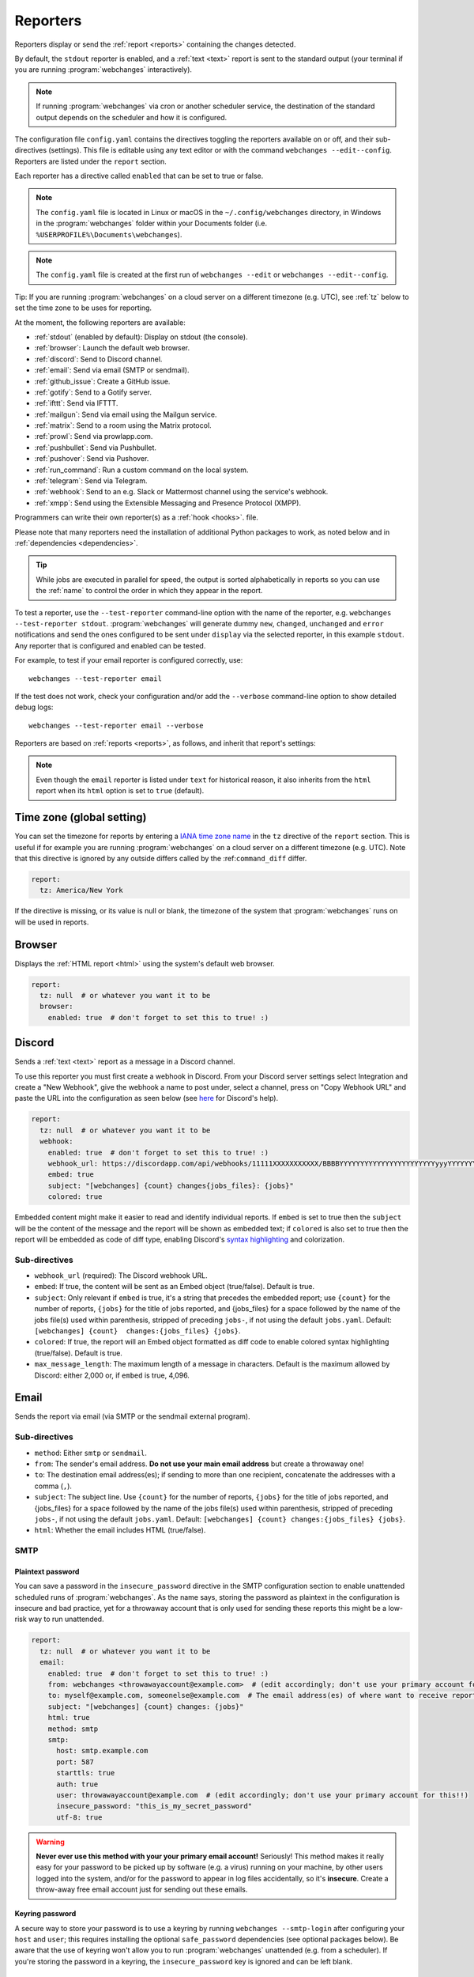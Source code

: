 .. _reporters:

=========
Reporters
=========
Reporters display or send the :ref:`report <reports>` containing the changes detected.

By default, the ``stdout`` reporter is enabled, and a :ref:`text <text>` report is sent to the standard output
(your terminal if you are running :program:`webchanges` interactively).

.. note::
   If running :program:`webchanges` via cron or another scheduler service, the destination of the standard output
   depends on the scheduler and how it is configured.

The configuration file ``config.yaml`` contains the directives toggling the reporters available on
or off, and their sub-directives (settings). This file is editable using any text editor or with the command
``webchanges --edit--config``. Reporters are listed  under the ``report`` section.

Each reporter has a directive called ``enabled`` that can be set to true or false.

.. note::
   The ``config.yaml`` file is located in Linux or macOS in the ``~/.config/webchanges`` directory, in Windows in
   the :program:`webchanges` folder within your Documents folder (i.e. ``%USERPROFILE%\Documents\webchanges``).

.. note::
   The ``config.yaml`` file is created at the first run of ``webchanges --edit`` or ``webchanges --edit--config``.

Tip: If you are running :program:`webchanges` on a cloud server on a different timezone (e.g. UTC), see :ref:`tz`
below to set the time zone to be uses for reporting.

.. _reporters-list:

At the moment, the following reporters are available:

* :ref:`stdout` (enabled by default): Display on stdout (the console).
* :ref:`browser`: Launch the default web browser.
* :ref:`discord`: Send to Discord channel.
* :ref:`email`: Send via email (SMTP or sendmail).
* :ref:`github_issue`: Create a GitHub issue.
* :ref:`gotify`: Send to a Gotify server.
* :ref:`ifttt`: Send via IFTTT.
* :ref:`mailgun`: Send via email using the Mailgun service.
* :ref:`matrix`: Send to a room using the Matrix protocol.
* :ref:`prowl`: Send via prowlapp.com.
* :ref:`pushbullet`: Send via Pushbullet.
* :ref:`pushover`: Send via Pushover.
* :ref:`run_command`: Run a custom command on the local system.
* :ref:`telegram`: Send via Telegram.
* :ref:`webhook`: Send to an e.g. Slack or Mattermost channel using the service's webhook.
* :ref:`xmpp`: Send using the Extensible Messaging and Presence Protocol (XMPP).

Programmers can write their own reporter(s) as a :ref:`hook <hooks>`. file.

.. To convert the "webchanges --features" output, use:
   webchanges --features | sed -e 's/^  \* \(.*\) - \(.*\)$/- **\1**: \2/'

Please note that many reporters need the installation of additional Python packages to work, as noted below and in
:ref:`dependencies <dependencies>`.


.. tip:: While jobs are executed in parallel for speed, the output is sorted alphabetically in reports so you can
   use the :ref:`name` to control the order in which they appear in the report.

.. versionchanged:: 3.11
   Reports are sorted by job name.

To test a reporter, use the ``--test-reporter`` command-line option with the name of the reporter, e.g.
``webchanges --test-reporter stdout``. :program:`webchanges` will generate dummy  ``new``, ``changed``, ``unchanged``
and ``error`` notifications and send the ones configured to be sent under ``display`` via the selected
reporter, in this example ``stdout``. Any reporter that is configured and enabled can be tested.

For example, to test if your email reporter is configured correctly, use::

   webchanges --test-reporter email

If the test does not work, check your configuration and/or add the ``--verbose`` command-line option to show
detailed debug logs::

   webchanges --test-reporter email --verbose


Reporters are based on :ref:`reports <reports>`, as follows, and inherit that report's settings:

.. inheritance-ascii-tree:: webchanges.reporters.ReporterBase

.. note::
   Even though the ``email`` reporter is listed under ``text`` for historical reason, it also inherits from the
   ``html`` report when its ``html`` option is set to ``true`` (default).


.. _tz:

Time zone (global setting)
--------------------------
You can set the timezone for reports by entering a `IANA time zone name
<https://en.wikipedia.org/wiki/List_of_tz_database_time_zones>`__ in the ``tz`` directive of the ``report`` section.
This is useful if for example you are running :program:`webchanges` on a cloud server on a different timezone (e.g.
UTC). Note that this directive is ignored by any outside differs called by the :ref:``command_diff`` differ.

.. code-block:: yaml

   report:
     tz: America/New York

If the directive is missing, or its value is null or blank, the timezone of the system that :program:`webchanges` runs
on will be used in reports.

.. versionadded:: 3.8



.. _browser:

Browser
-------
Displays the :ref:`HTML report <html>` using the system's default web browser.

.. code-block:: yaml

   report:
     tz: null  # or whatever you want it to be
     browser:
       enabled: true  # don't forget to set this to true! :)

.. versionadded:: 3.0



.. _discord:

Discord
-------
Sends a :ref:`text <text>` report as a message in a Discord channel.

To use this reporter you must first create a webhook in Discord. From your Discord server settings select Integration
and create a "New Webhook", give the webhook a name to post under, select a channel, press on "Copy Webhook URL" and
paste the URL into the configuration as seen below (see
`here <https://support.discord.com/hc/en-us/articles/228383668-Intro-to-Webhooks>`__ for Discord's help).

.. code:: yaml

   report:
     tz: null  # or whatever you want it to be
     webhook:
       enabled: true  # don't forget to set this to true! :)
       webhook_url: https://discordapp.com/api/webhooks/11111XXXXXXXXXXX/BBBBYYYYYYYYYYYYYYYYYYYYYYYyyyYYYYYYYYYYYYYY
       embed: true
       subject: "[webchanges] {count} changes{jobs_files}: {jobs}"
       colored: true

Embedded content might make it easier to read and identify individual reports. If ``embed`` is set to true then the
``subject`` will be the content of the message and the report will be shown as embedded text; if ``colored`` is also
set to true then the report will be embedded as code of diff type, enabling Discord's `syntax highlighting
<https://highlightjs.org/static/demo/>`__ and colorization.

Sub-directives
~~~~~~~~~~~~~~
* ``webhook_url`` (required): The Discord webhook URL.
* ``embed``: If true, the content will be sent as an Embed object (true/false). Default is true.
* ``subject``: Only relevant if ``embed`` is true, it's a string that precedes the embedded report; use ``{count}``
  for the number of reports, ``{jobs}`` for the title of jobs reported, and {jobs_files} for a space followed by
  the name of the jobs file(s) used within parenthesis, stripped of preceding ``jobs-``, if not using the default
  ``jobs.yaml``. Default: ``[webchanges] {count}  changes:{jobs_files} {jobs}``.
* ``colored``: If true, the report will an Embed object formatted as diff code to enable colored syntax highlighting
  (true/false). Default is true.
* ``max_message_length``: The maximum length of a message in characters. Default is the maximum allowed by
  Discord: either 2,000 or, if ``embed`` is true, 4,096.

.. versionchanged:: 3.9.2
   Added sub-directives ``embed``, ``subject`` and ``colored``.


.. _email:

Email
-----
Sends the report via email (via SMTP or the sendmail external program).

Sub-directives
~~~~~~~~~~~~~~
* ``method``: Either ``smtp`` or ``sendmail``.
* ``from``: The sender's email address. **Do not use your main email address** but create a throwaway one!
* ``to``: The destination email address(es); if sending to more than one recipient, concatenate the addresses with a
  comma (``,``).
* ``subject``: The subject line. Use ``{count}`` for the number of reports, ``{jobs}`` for the title of jobs
  reported, and {jobs_files} for a space followed by the name of the jobs file(s) used within parenthesis, stripped
  of preceding ``jobs-``, if not using the default ``jobs.yaml``. Default: ``[webchanges] {count}
  changes:{jobs_files} {jobs}``.
* ``html``: Whether the email includes HTML (true/false).

.. _smtp:

SMTP
~~~~

Plaintext password
^^^^^^^^^^^^^^^^^^
You can save a password in the ``insecure_password`` directive in the SMTP configuration section to enable unattended
scheduled runs of :program:`webchanges`. As the name says, storing the password as plaintext in the configuration is
insecure and bad practice, yet for a throwaway account that is only used for sending these reports this might be a
low-risk way to run unattended.

.. code-block:: yaml

   report:
     tz: null  # or whatever you want it to be
     email:
       enabled: true  # don't forget to set this to true! :)
       from: webchanges <throwawayaccount@example.com>  # (edit accordingly; don't use your primary account for this!!)
       to: myself@example.com, someonelse@example.com  # The email address(es) of where want to receive reports
       subject: "[webchanges] {count} changes: {jobs}"
       html: true
       method: smtp
       smtp:
         host: smtp.example.com
         port: 587
         starttls: true
         auth: true
         user: throwawayaccount@example.com  # (edit accordingly; don't use your primary account for this!!)
         insecure_password: "this_is_my_secret_password"
         utf-8: true


.. warning::
   **Never ever use this method with your your primary email account!**  Seriously! This method makes it really easy
   for your password to be picked up by software (e.g. a virus) running on your machine, by other users logged into
   the system, and/or for the password to appear in log files accidentally, so it's **insecure**. Create a throw-away
   free email account just for sending out these emails.

.. _smtp-login-with-keychain:

Keyring password
^^^^^^^^^^^^^^^^
A secure way to store your password is to use a keyring by running ``webchanges --smtp-login`` after configuring your
``host`` and ``user``; this requires installing the optional ``safe_password`` dependencies (see optional packages
below). Be aware that the use of keyring won't allow you to run :program:`webchanges` unattended (e.g. from a
scheduler). If you're storing the password in a keyring, the ``insecure_password`` key is ignored and can be left
blank.

SMTP sub-directives
^^^^^^^^^^^^^^^^^^^
* ``host``: The address of the SMTP server. Default is 'localhost'
* ``port``: The port used to communicate with the server. Default is 25.
* ``starttls``: Whether the server uses SSL/TLS encryption (true/false). Default is true.
* ``auth``: Whether authentication via username/password is required (true/false). Default is true.
* ``user``: The username used to authenticate.
* ``insecure_password``: The password used to authenticate (if keyring is not used).
* ``utf-8``: Whether to use RFC 6531 Internationalized Email, aka SMTPUTF8 service extension (true/false). Default is
  true.

Amazon Simple Email Service (SES) example
^^^^^^^^^^^^^^^^^^^^^^^^^^^^^^^^^^^^^^^^^
First ensure that you have configured SES as per the `Quick start
<https://docs.aws.amazon.com/ses/latest/DeveloperGuide/quick-start.html>`__

Create an email address just for sending mails from :program:`webchanges` and similar programs for security reasons (so
you can easily recover from a compromised user/password leak from, e.g. from a scan of your jobs file), then configure
these directives as follows:

.. code-block:: yaml

   report:
     tz: America/New_York  # or whatever you want it to be
     email:
       enabled: true  # don't forget to set this to true! :)
       from: my_programs@verified_domain.com  # (edit accordingly)
       to: your.destination@example.org  # The email address you want to send reports to
       subject: "{count} changes: {jobs}"
       html: true
       method: smtp
       smtp:
         host: email-smtp.us-west-2.amazonaws.com  # (edit accordingly)
         user: ABCDEFGHIJ1234567890  # (edit accordingly)
         port: 587  # (25 or 465 also work)
         starttls: true
         auth: true
         insecure_password: "this_is_my_secret_password"  # (edit accordingly)
         utf-8: true


.. _gmail:

Gmail example
^^^^^^^^^^^^^
.. important::
   The functionality described below is available only on Google Workspace and Google Cloud Identity accounts, but not
   on regular @gmail.com accounts, because as of "May 30, 2022 Google no longer supports the use of third-party apps or
   devices which ask you to sign in to your Google Account using only your username and password". You can still use a
   @gmail account address to send emails using the Amazon Simple Email Service (see above).

.. warning::
   You **do not want to do this with your primary Google account**, but rather set up a separate one just for
   sending mails from :program:`webchanges` and similar programs. Allowing less secure apps and storing the password
   (even if it's in the Keychain) is not good security practice for your primary account. You have been warned!

First configure your Google Workspace or Google Cloud Identity account to allow for "less secure" (password-based)
apps to login:

#. Go to https://myaccount.google.com/lesssecureapps
#. Turn Allow less secure apps access ON

For more information, see `Google's help <https://support.google.com/accounts/answer/6010255>`__. This setting may not
be available if the account administrator turned the functionality off and you therefore cannot use this functionality.

Then configure these directives as follows:

.. code-block:: yaml

   report:
     tz: null  # or whatever you want it to be
     email:
       enabled: true  # don't forget to set this to true! :)
       from: my_programs@googleworkspacedomain.com  # (edit accordingly; don't use your primary account for this!!)
       to: your.destination@example.org  # The email address of where want to receive reports
       subject: "[webchanges] {count} changes: {jobs}"
       html: true
       method: smtp
       smtp:
         host: smtp.gmail.com
         user: my_programs@googleworkspacedomain.com  # (edit accordingly; don't use your primary account for this!!)
         port: 587
         starttls: true
         auth: true
         insecure_password: "this_is_my_secret_password"  # (edit accordingly)
         utf-8: true

.. _sendmail:

sendmail
~~~~~~~~

Calls the external `sendmail <https://www.proofpoint.com/us/products/email-protection/open-source-email-solution>`__
program (linux only), which must already be installed and configured.

Optional packages
~~~~~~~~~~~~~~~~~
If using a Keychain to store the password, you also need to:

* Install the ``safe_password`` :ref:`optional package <optional_packages>` as per below;
* Install all the dependencies of the ``keyring`` package as per documentation `here
  <https://pypi.org/project/keyring/>`__;
* Configure the ``keyring`` package to use the Keychain backend being used in your system following the instructions
  on the same page.

.. code-block:: bash

   pip install --upgrade webchanges[safe_password]

.. versionchanged:: 3.10
   Can specify multiple "to" email addresses.



.. _github_issue:

GitHub Issue
------------
Submits a :ref:`markdown report <markdown>` as an issue to a GitHub repository.

To use this reporter, you need to create a `GitHub personal access token <https://docs.github.com/en/authentication/keeping-your-account-and-data-secure/managing-your-personal-access-tokens>`__ with the ``public_repo`` scope for public repositories or the ``repo`` scope for private repositories.

.. code-block:: yaml

   report:
     tz: null  # or whatever you want it to be
     github_issue:
       enabled: true  # don't forget to set this to true! :)
       token: "YOUR_GITHUB_PERSONAL_ACCESS_TOKEN"
       owner: "YOUR_GITHUB_USERNAME_OR_ORGANIZATION"
       repo: "YOUR_GITHUB_REPOSITORY_NAME"
       title: "[webchanges] Report for {dt}"
       labels:
         - "webchanges"
         - "bug"
       format_dt: "%Y-%m-%d %H:%M:%S"
       format_content: "## Webchanges Report\n\n{content}"
       assignees:
         - "github_username_1"
         - "github_username_2"
       milestone: 1

Sub-directives
~~~~~~~~~~~~~~
* ``token`` (required): Your GitHub personal access token.
* ``owner`` (required): The owner of the GitHub repository.
* ``repo`` (required): The name of the GitHub repository.
* ``title``: The title of the issue. Use ``{dt}`` for the date and time. Default: ``WebChanges report``.
* ``labels``: A list of labels to add to the issue.
* ``format_dt``: The format for the date and time in the title. Default: ``%Y-%m-%d %H:%M:%S``.
* ``format_content``: A template for the issue body. Use ``{content}`` for the report content.
* ``assignees``: A list of GitHub usernames to assign to the issue.
* ``milestone``: The number of the milestone to associate with the issue.
* ``type``: The type of issue to create. This is a GitHub Enterprise feature.



.. _gotify:

Gotify
------
Sends a :ref:`markdown report <markdown>` to `Gotify <https://gotify.net/>`__, a free and open source simple
server for sending and receiving messages in real-time through WebSockets.

To push notifications to a gotify server you need an application token. You can create one as follows:

  #. Log into your gotify server's Web-UI.
  #. Navigate to the "APPS" tab.
  #. Click on the "CREATE APPLICATION" button.
  #. Fill out the fields and press "CREATE".
  #. Click on the eye icon of the newly created entry and copy the token.

Here is a sample configuration:

.. code-block:: yaml

   gotify:
     enabled: true
     priority: 4
     server_url: http://127.0.0.1:8090
     subject: [webchanges] {count} changes{jobs_files}: {jobs}
     token: Aa1yyikLFjEm35A



.. _ifttt:

IFTTT
-----
Sends a :ref:`text report <text>` as an IFTTT event.

To configure IFTTT events, you need to retrieve your key from `<https://ifttt.com/maker_webhooks/settings>`__.

The URL is shown in "Account Info" and has the following format:

.. code::

   https://maker.ifttt.com/use/{key}

In this URL, ``{key}`` is your API key. The configuration should look like this (you can pick any event name you want):

.. code:: yaml

   report:
     tz: null  # or whatever you want it to be
     ifttt:
       enabled: true  # don't forget to set this to true! :)
       key: aA12abC3D456efgHIjkl7m
       event: event_name_you_want

The event will contain three values in the posted JSON:

* ``value1``: The type of change (``new``, ``changed``, ``unchanged`` or ``error``)
* ``value2``: The name of the job (``name`` directive in ``jobs.yaml``)
* ``value3``: The location of the job (``url`` or ``command`` directive in ``jobs.yaml``)

These values will be passed on to the Action in your Recipe.



.. _mailgun:

Mailgun
-------
Sends a :ref:`text report <text>` via email using the commercial `Mailgun <https://www.mailgun.com/>`__ service.


Sub-directives
~~~~~~~~~~~~~~
* ``domain``: The domain.
* ``api_key``: API key (see `here
  <https://help.mailgun.com/hc/en-us/articles/203380100-Where-Can-I-Find-My-API-Key-and-SMTP-Credentials->`__).
* ``from_name``: Sender's name.
* ``from_mail``: Sender's email address.
* ``to``: Recipient's email address.
* ``subject``: The subject line. Use ``{count}`` for the number of reports, ``{jobs}`` for the title of jobs
  reported, and {jobs_files} for a space followed by the name of the jobs file(s) used within parenthesis, stripped
  of preceding ``jobs-``, if not using the default ``jobs.yaml``. Default: ``[webchanges] {count}
  changes:{jobs_files} {jobs}``.
* ``region`` (optional): The code of the region if different from the US (e.g. ``eu``).



.. _matrix:

Matrix
------
Sends a :ref:`text <text>` or :ref:`Markdown <markdown>` report as a notification through the `Matrix protocol
<https://matrix.org>`__.

You first need to register a Matrix account for the bot on any home server.

You then need to acquire an access token and room ID, using the following instructions adapted from `this
guide <https://t2bot.io/docs/access_tokens/>`__:

#. Open `Riot.im <https://riot.im/app/>`__ in a private browsing window
#. Register/Log in as your bot, using its user ID and password.
#. Set the display name and avatar, if desired.
#. In the settings page, select the "Help & About" tab, scroll down to the bottom and click Access Token:
   <click to reveal>.
#. Copy the highlighted text to your configuration.
#. Join the room that you wish to send notifications to.
#. Go to the Room Settings (gear icon) and copy the *Internal Room ID* from the bottom.
#. Close the private browsing window **but do not log out, as this invalidates the Access Token**.

Here is a sample configuration:

.. code:: yaml

   report:
     tz: null  # or whatever you want it to be
     matrix:
       enabled: true  # don't forget to set this to true! :)
       homeserver: https://matrix.org
       access_token: "YOUR_TOKEN_HERE"
       room_id: "!roomroomroom:matrix.org"

You will probably want to use the following configuration for the ``markdown`` report, if you intend to post change
notifications to a public Matrix room, as the messages quickly become noisy:

.. code:: yaml

   report:
     tz: null  # or whatever you want it to be
     markdown:
       enabled: true  # don't forget to set this to true! :)
       markdown: false
       details: false
       footer: false
       minimal: true



.. _prowl:

Prowl
-----
Sends a :ref:`text report <text>` through the `Prowl <https://www.prowlapp.com>`__ push notification service (iOS only).

To achieve this, you should register a new Prowl account, and have the Prowl application installed on your iOS device.

To create an API key:

#. Log into the Prowl website at https://www.prowlapp.com/api_settings.php.
#. If needed, navigate to the "API Keys" tab.
#. Scroll to the "Generate a new API key" section.
#. Give the key a note that will remind you you've used it for this service.
#. Press "Generate Key".
#. Copy the resulting key.

Here is a sample configuration:

.. code:: yaml

   report:
     tz: null  # or whatever you want it to be
     prowl:
       enabled: true  # don't forget to set this to true! :)
       api_key: "<your api key here>"
       priority: 2
       application: webchanges example
       subject: "{count} changes: {jobs}"

The "subject" field will be used as the name of the Prowl event. The application field is prepended to the event and
shown as the source of the event in the Prowl App.

Sub-directives
~~~~~~~~~~~~~~
* ``api_key``: The API key.
* ``application``: The application.
* ``priority``: The priority (integer). Default: 0
* ``subject``: The subject line. Use ``{count}`` for the number of reports, ``{jobs}`` for the title of jobs
  reported, and {jobs_files} for a space followed by the name of the jobs file(s) used within parenthesis, stripped
  of preceding ``jobs-``, if not using the default ``jobs.yaml``. Default: ``[webchanges] {count}
  changes:{jobs_files} {jobs}``.


.. versionadded:: 3.0.1



.. _pushbullet:

Pushbullet
----------
Sends a :ref:`text report <text>` through  the `Pushbullet <https://www.pushbullet.com>`__ notification service.

Pushbullet notifications are configured similarly to :ref:`Pushover`. You will need to add to the configuration your
Pushbullet Access Token, which you can generate at https://www.pushbullet.com/#settings.

Required packages
~~~~~~~~~~~~~~~~~
To use this report you need to install :ref:`optional packages <optional_packages>`. Install them using:

.. code-block:: bash

   pip install --upgrade webchanges[pushbullet]

Sub-directives
~~~~~~~~~~~~~~
* ``api_key``: The API key.



.. _pushover:

Pushover
--------
Sends a :ref:`text report <text>` through  the `Pushover <https://pushover.net>`__ notification service.

You can configure webchanges to send real time notifications about changes via `Pushover <https://pushover.net>`__.
Firsly, make sure you have the required packages installed (see below). Then edit your configuration file
(``webchanges --edit-config``) and enable pushover. You will also need to add to the config your Pushover user key
and a unique app key (generated by registering webchanges as an application on your `Pushover account
<https://pushover.net/apps/build>`__.

You can send to a specific device by using the device name, as indicated when you add or view your list of devices in
the Pushover console. For example ``device: MyPhone``, or ``device: MyLaptop``. To send to *all* of your devices,
set ``device: null`` in your config (``webchanges --edit-config``) or leave out the device configuration completely.

Setting the priority is possible via the ``priority`` config option, which can be ``lowest``, ``low``, ``normal``,
``high`` or ``emergency``. Any other setting (including leaving the option unset) maps to ``normal``.

Required packages
~~~~~~~~~~~~~~~~~
To use this report you need to install :ref:`optional packages <optional_packages>`. Install them using:

.. code-block:: bash

   pip install --upgrade webchanges[pushover]

Sub-directives
~~~~~~~~~~~~~~
* ``app``: The application.
* ``user``: The user.
* ``device``: The device. Default: Null.
* ``sound``: The sound (string). Default: ``spacealarm``.
* ``priority``: The priority (string). Default: ``normal``.


.. _run_command:

run_command
-----------
Runs a command on your local system supplying a :ref:`text report <text>`.

Any text in the command that matches the keywords below will be substituted as follows:

+------------------+------------------------------------------------------------------------------------+
| Text in command  | Replacement                                                                        |
+==================+====================================================================================+
| ``{count}``      | The number of reports                                                              |
+------------------+------------------------------------------------------------------------------------+
| ``{jobs}``       | The titles of the jobs reported                                                    |
+------------------+------------------------------------------------------------------------------------+
| ``{text}``       | The report in text format                                                          |
+------------------+------------------------------------------------------------------------------------+

For example, in Windows we can make a MessageBox pop up:

.. code-block:: yaml

   report:
     tz: null  # or whatever you want it to be
     run_command:
       enabled: true  # don't forget to set this to true! :)
       command: start /MIN PowerShell -Command "Add-Type -AssemblyName PresentationFramework;[System.Windows.MessageBox]::Show('{count} changes: {jobs}\n{text}')"

All environment variables are preserved and the following ones added:

+------------------------------------+------------------------------------------------------------------+
| Environment variable               | Description                                                      |
+====================================+==================================================================+
| ``WEBCHANGES_REPORT_CONFIG_JSON``  | All report parameters in JSON format                             |
+------------------------------------+------------------------------------------------------------------+
| ``WEBCHANGES_CHANGED_JOBS_JSON``   | All parameters of changed jobs in JSON format                    |
+------------------------------------+------------------------------------------------------------------+

If the command generates an error, the output of the error will be reported in the first line(s).

.. versionadded:: 3.8
.. versionchanged:: 3.9
   Added environment variable ``WEBCHANGES_CHANGED_JOBS_JSON``



.. _stdout:

stdout
------
Displays a :ref:`text report <text>` on stdout (the console).

Optional sub-directives
~~~~~~~~~~~~~~~~~~~~~~~
* ``color``: Uses color (green for additions, red for deletions) (true/false).



.. _telegram:

Telegram
--------
Sends a :ref:`Markdown report <markdown>` to Telegram using its `Bot API <https://core.telegram.org/bots/api>`__.

Groups
~~~~~~
A Telegram `group <https://telegram.org/tour/groups>`__ is the standard method used to receive notifications from
:program:`webchanges`. To create one, from your Telegram app chat up `BotFather
<https://core.telegram.org/bots#6-botfather>`__ (New Message, Search, “BotFather”),
then say ``/newbot`` and follow the instructions. Eventually it will tell you the bot's unique authentication token
(along the lines of ``110201543:AAHdqTcvCH1vGWJxfSeofSAs0K5PALDsaw``); add it to your configuration file (run
``webchanges --edit-config``) as below, and save the file.

.. code:: yaml

   report:
     tz: null  # or whatever you want it to be
     telegram:
       enabled: true  # don't forget to set this to true! :)
       bot_token: "110201543:AAHdqTcvCH1vGWJxfSeofSAs0K5PALDsaw"  # replace with your bot's token
       chat_id: ""  # empty for now

Next click on the link of your chat bot (starts with \https://t.me/) and, on the new screen, click on start (which will
send the message ``/start``) and enter any text ("Hello" is fine). Then run ``webchanges --telegram-chats``, which
will list the group(s) the bot is involved with as well as their unique identifier(s). Enter the identifier(s) of the
group(s) you want to be notified into the configuration file (run ``webchanges --edit-config``) as ``chat_id``:

.. code:: yaml

   report:
     tz: null  # or whatever you want it to be
     telegram:
       enabled: true  # don't forget to set this to true! :)
       bot_token: "110201543:AAHdqTcvCH1vGWJxfSeofSAs0K5PALDsaw"  # replace with your bot's token
       chat_id: 88888888  # the chat id where the messages should be sent
       silent: false  # set to true to receive a notification without any sound

You may add multiple chat IDs as a YAML list:

.. code:: yaml

   report:
     tz: null  # or whatever you want it to be
     telegram:
       enabled: true  # don't forget to set this to true! :)
       bot_token: "110201543:AAHdqTcvCH1vGWJxfSeofSAs0K5PALDsaw"  # replace with your bot's token
       chat_id:
         - 11111111  # positive chat IDs are private groups
         - -22222222  # negative chat IDs are public groups
       silent: true  # set to false to receive a notification with sound

.. note::

   Before adding a group to :program:`webchanges`, make sure that it has at least one message in it.

.. hint::

   Public groups have chat IDs starting with a ``-`` (negative) sign; make sure you don't leave this out by mistake!

Channels
~~~~~~~~
To notify a Telegram `channel <https://telegram.org/tour/channels>`__ of which the bot is admin of, enter the the
username of the channel (the text after \https://t.me/s/, prefixed by an @) as a ``chat_id``, like this:

.. code:: yaml

   report:
     tz: null  # or whatever you want it to be
     telegram:
       enabled: true  # don't forget to set this to true! :)
       bot_token: "110201543:AAHdqTcvCH1vGWJxfSeofSAs0K5PALDsaw"  # replace with your bot's token
       chat_id:
         - "@channelusername"  # replace with your channel's username

Optional sub-directives
~~~~~~~~~~~~~~~~~~~~~~~
* ``silent``: Receive a notification without any sound (true/false). Default is false.


.. versionchanged:: 3.7
   Switched from the ``text`` to the ``markdown`` report type.

.. versionadded:: 3.7
   ``silent`` sub-directive.



.. _webhook:

Webhook (Slack, Mattermost etc.)
--------------------------------
Sends a :ref:`text <text>` or :ref:`Markdown <markdown>` report to services such as Slack, Mattermost etc. using a
webhook.

.. code:: yaml

   report:
     tz: null  # or whatever you want it to be
     webhook:
       enabled: true  # don't forget to set this to true! :)
       webhook_url: https://hooks.slack.com/services/T50TXXXXXU/BDVYYYYYYY/PWTqwyFM7CcCfGnNzdyDYZ

``webhook`` uses the :ref:`text report <text>` type unless the sub-directive ``markdown: true`` is present, in
which case it uses the :ref:`Markdown report <markdown>`.

Slack
~~~~~
To set up Slack, create a new Slack app in the workspace where you want to post messages, toggle **Activate Incoming
Webhooks** on in the Features page, click **Add New Webhook to Workspace**, pick a channel that the app will post to,
then click **Authorize** (see `here
<https://slack.com/intl/en-sg/help/articles/115005265063-Incoming-webhooks-for-Slack>`__). Copy the webhook URL and
paste it into the configuration as seen above.

Mattermost
~~~~~~~~~~
To set up Mattermost follow the documentation `here <https://docs.mattermost.com/developer/webhooks-incoming.html>`__
to generate a webhook URL and paste it into the configuration as such (note that Mattermost prefers markdown so we're
setting ``markdown: true``):

.. code:: yaml

   report:
     tz: null  # or whatever you want it to be
     webhook:
       enabled: true  # don't forget to set this to true! :)
       webhook_url: http://{your-mattermost-site}/hooks/xxx-generatedkey-xxx
       markdown: true  # Mattermost prefers markdown

Sub-directives
~~~~~~~~~~~~~~
* ``webhook_url`` (required): The webhook URL.
* ``markdown``: Whether to send Markdown instead of plain text (true/false). Default is false.
* ``max_message_length``: The maximum length of a message in characters. Default is 40,000.
* ``rich_text``: Whether to send preformatted rich text (for Slack) (true/false). Default is false.

.. versionchanged:: 3.0.1
   Renamed from ``slack`` to ``webhook`` and added the ``markdown`` sub-directive.


.. _xmpp:

XMPP
----
Sends a :ref:`text report <text>` using the XMPP protocol.

This reporter should be only used with an XMPP account that is exclusively used for :program:`webchanges`; create a
new one for this purpose.

Here is a sample configuration:

.. code:: yaml

   report:
     tz: null  # or whatever you want it to be
     xmpp:
       enabled: true  # don't forget to set this to true! :)
       sender: "BOT_ACCOUNT_NAME"
       recipient: "YOUR_ACCOUNT_NAME"

You can store your password securely on a Keychain if you have one installed by running ``webchanges --xmpp-login``;
this also requires having the optional ``safe_password`` dependencies installed (see below). However, be aware that
the use of safe password and ``keyring`` won't allow you to run :program:`webchanges` unattended (e.g. from a
scheduler), so you can save the password in the ``insecure_password`` directive in the XMPP config instead:

.. code-block:: yaml

   report:
     tz: null  # or whatever you want it to be
     xmpp:
       enabled: true  # don't forget to set this to true! :)
       sender: "BOT_ACCOUNT_NAME"
       recipient: "YOUR_ACCOUNT_NAME"
       insecure_password: "this_is_my_secret_password"

As the name says, storing the password as plaintext in the configuration is insecure and bad practice, yet for an
account that only sends these reports this might be a low-risk way.

.. warning::

  The `aioxmpp <https://pypi.org/project/aioxmpp/>`__ library required by the ``xmpp`` reporter will not install in
  Python 3.13 (at least on Windows), and the development of the `library <https://codeberg.org/jssfr/aioxmpp>`__ has
  been halted.

Required packages
~~~~~~~~~~~~~~~~~
To run jobs with this reporter, you need to install :ref:`optional packages <optional_packages>`. Install them using:

.. code-block:: bash

   pip install --upgrade webchanges[xmpp]

Optional packages
~~~~~~~~~~~~~~~~~
If using a Keychain to store the password, you also need to:

* install the ``safe_password`` :ref:`optional package <optional_packages>` as per below,
* install all the dependencies of the ``keyring`` package as per documentation `here
  <https://pypi.org/project/keyring/>`_,
* configure the ``keyring`` package to use the keychain backend you're using in your system following the instructions
  on the same page.

.. code-block:: bash

   pip install --upgrade webchanges[safe_password]

